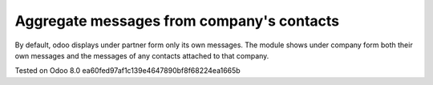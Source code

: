 Aggregate messages from company's contacts
==========================================

By default, odoo displays under partner form only its own messages. The module shows under company form both their own messages and the messages of any contacts attached to that company. 

Tested on Odoo 8.0 ea60fed97af1c139e4647890bf8f68224ea1665b
